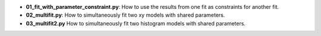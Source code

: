 * **01_fit_with_parameter_constraint.py**: How to use the results from one fit as constraints for
  another fit.
* **02_multifit.py**: How to simultaneously fit two xy models with shared parameters.
* **03_multifit2.py** How to simultaneously fit two histogram models with shared parameters.
